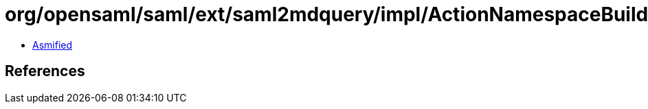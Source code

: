 = org/opensaml/saml/ext/saml2mdquery/impl/ActionNamespaceBuilder.class

 - link:ActionNamespaceBuilder-asmified.java[Asmified]

== References

